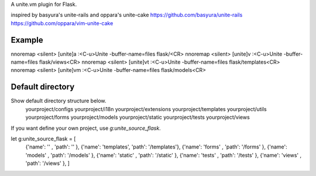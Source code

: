 A unite.vm plugin for Flask.

inspired by basyura's unite-rails and oppara's unite-cake
https://github.com/basyura/unite-rails
https://github.com/oppara/vim-unite-cake

Example
-------

nnoremap <silent> [unite]a :<C-u>Unite -buffer-name=files flask/<CR>
nnoremap <silent> [unite]v :<C-u>Unite -buffer-name=files flask/views<CR>
nnoremap <silent> [unite]vt :<C-u>Unite -buffer-name=files flask/templates<CR>
nnoremap <silent> [unite]vm :<C-u>Unite -buffer-name=files flask/models<CR>


Default directory
-----------------
Show default directory structure below.
  yourproject/configs
  yourproject/i18n
  yourproject/extensions
  yourproject/templates
  yourproject/utils
  yourproject/forms
  yourproject/models
  yourproject/static
  yourproject/tests
  yourproject/views

If you want define your own project, use `g:unite_source_flask`.

let g:unite_source_flask = [
  \ {'name': ''         , 'path': ''          },
  \ {'name': 'templates', 'path': '/templates'},
  \ {'name': 'forms'    , 'path': '/forms'    },
  \ {'name': 'models'   , 'path': '/models'   },
  \ {'name': 'static'   , 'path': '/static'   },
  \ {'name': 'tests'    , 'path': '/tests'    },
  \ {'name': 'views'    , 'path': '/views'    },
  \  ]
